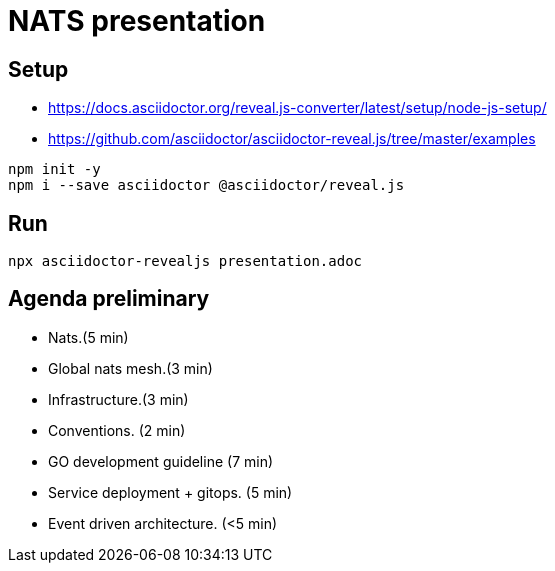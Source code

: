 = NATS presentation

== Setup
* https://docs.asciidoctor.org/reveal.js-converter/latest/setup/node-js-setup/
* https://github.com/asciidoctor/asciidoctor-reveal.js/tree/master/examples

[souce,bash]
----
npm init -y
npm i --save asciidoctor @asciidoctor/reveal.js
----

== Run
[source,bash]
----
npx asciidoctor-revealjs presentation.adoc
----


==  Agenda preliminary
- Nats.(5 min)
- Global nats mesh.(3 min)
- Infrastructure.(3 min)
- Conventions. (2 min)
- GO development guideline (7 min)
- Service deployment + gitops. (5 min)
- Event driven architecture. (<5 min)